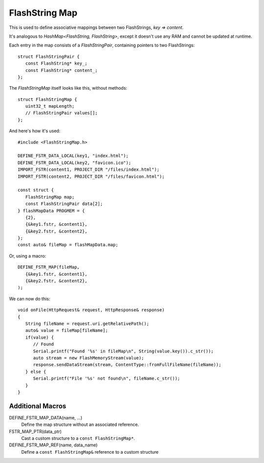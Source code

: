 FlashString Map
===============

.. highlight:: C++

This is used to define associative mappings between two FlashStrings, *key => content*.

It's analogous to *HashMap<FlashString, FlashString>*, except it doesn't use any RAM
and cannot be updated at runtime.

Each entry in the map consists of a *FlashStringPair*, containing pointers to two FlashStrings::

   struct FlashStringPair {
      const FlashString* key_;
      const FlashString* content_;
   };

The *FlashStringMap* itself looks like this, without methods::

   struct FlashStringMap {
      uint32_t mapLength;
      // FlashStringPair values[];
   };

And here's how it's used::

   #include <FlashStringMap.h>

   DEFINE_FSTR_DATA_LOCAL(key1, "index.html");
   DEFINE_FSTR_DATA_LOCAL(key2, "favicon.ico");
   IMPORT_FSTR(content1, PROJECT_DIR "/files/index.html");
   IMPORT_FSTR(content2, PROJECT_DIR "/files/favicon.html");

   const struct {
      FlashStringMap map;
      const FlashStringPair data[2];
   } flashMapData PROGMEM = {
      {2},
      {&key1.fstr, &content1},
      {&key2.fstr, &content2},
   };
   const auto& fileMap = flashMapData.map;

Or, using a macro::

   DEFINE_FSTR_MAP(fileMap,
      {&key1.fstr, &content1},
      {&key2.fstr, &content2},
   );

We can now do this::

   void onFile(HttpRequest& request, HttpResponse& response)
   {
      String fileName = request.uri.getRelativePath();
      auto& value = fileMap[fileName];
      if(value) {
         // Found
         Serial.printf("Found '%s' in fileMap\n", String(value.key()).c_str());
         auto stream = new FlashMemoryStream(value);
         response.sendDataStream(stream, ContentType::fromFullFileName(fileName));
      } else {
         Serial.printf("File '%s' not found\n", fileName.c_str());
      }
   }


Additional Macros
-----------------

DEFINE_FSTR_MAP_DATA(name, ...)
   Define the map structure without an associated reference.

FSTR_MAP_PTR(data_ptr)
   Cast a custom structure to a ``const FlashStringMap*``.

DEFINE_FSTR_MAP_REF(name, data_name)
   Define a ``const FlashStringMap&`` reference to a custom structure

